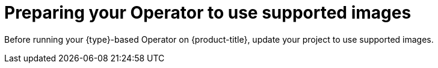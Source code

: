 // Module included in the following assemblies:
//
// * operators/operator_sdk/golang/osdk-golang-tutorial.adoc
// * operators/operator_sdk/ansible/osdk-ansible-tutorial.adoc
// * operators/operator_sdk/helm/osdk-helm-tutorial.adoc

:osdk_ver: v1.3.0
ifeval::["{context}" == "osdk-golang-tutorial"]
:golang:
:type: Go
endif::[]
ifeval::["{context}" == "osdk-ansible-tutorial"]
:ansible:
:type: Ansible
endif::[]
ifeval::["{context}" == "osdk-helm-tutorial"]
:helm:
:type: Helm
endif::[]

[id="osdk-prepare-supported-images_{context}"]
= Preparing your Operator to use supported images

Before running your {type}-based Operator on {product-title}, update your project to use supported images.

.Procedure

ifdef::golang[]
. Update the following lines in the project root-level Dockerfile to use supported images.

.. Change the default builder image reference from:
+
[source,terminal]
----
golang:1.15
----
+
to:
+
[source,terminal]
----
registry.redhat.io/openshift4/builder:rhel-8-golang-1.15-openshift-4.7
----

.. Change the default runner image reference from:
+
[source,terminal]
----
gcr.io/distroless/static:nonroot
----
+
to:
+
[source,terminal]
----
registry.access.redhat.com/ubi8/ubi-minimal:latest
----

.. Remove the `USER: nonroot:nonroot` directive, as it is not required by the supported image.

. In the `config/default/manager_auth_proxy_patch.yaml` file, change the `image` value from:
+
[source,terminal]
----
gcr.io/kubebuilder/kube-rbac-proxy:<tag>
----
+
to use the supported image:
+
[source,terminal,subs="attributes+"]
----
registry.redhat.io/openshift4/ose-kube-rbac-proxy:v{product-version}
----
endif::[]

ifdef::ansible[]
* Update the project root-level Dockerfile to use supported images. Change the default builder image reference from:
+
[source,terminal,subs="attributes+"]
----
FROM quay.io/operator-framework/ansible-operator:{osdk_ver}
----
+
to:
+
[source,terminal,subs="attributes+"]
----
FROM registry.redhat.io/openshift4/ose-ansible-operator:v{product-version}
----
endif::[]

ifdef::helm[]
* Update the project root-level Dockerfile to use supported images. Change the default builder image reference from:
+
[source,terminal,subs="attributes+"]
----
FROM quay.io/operator-framework/helm-operator:{osdk_ver}
----
+
to:
+
[source,terminal,subs="attributes+"]
----
FROM registry.redhat.io/openshift4/ose-helm-operator:v{product-version}
----
endif::[]

:!osdk_ver:
ifeval::["{context}" == "osdk-golang-tutorial"]
:!golang:
:!type:
endif::[]
ifeval::["{context}" == "osdk-ansible-tutorial"]
:!ansible:
:!type:
endif::[]
ifeval::["{context}" == "osdk-helm-tutorial"]
:!helm:
:!type:
endif::[]
